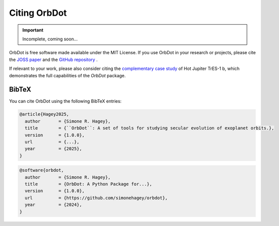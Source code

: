 .. _citing:

*************
Citing OrbDot
*************

.. important::
    Incomplete, coming soon...

OrbDot is free software made available under the MIT License. If you use OrbDot in your research or projects, please cite the `JOSS paper <LINK>`__  and the `GitHub repository <LINK>`__ .

If relevant to your work, please also consider citing the `complementary case study <LINK>`__ of Hot Jupiter TrES-1 b, which demonstrates the full capabilities of the `OrbDot` package.

BibTeX
------
You can cite OrbDot using the following BibTeX entries:

.. code-block::

    @article{Hagey2025,
      author       = {Simone R. Hagey},
      title        = {``OrbDot``: A set of tools for studying secular evolution of exoplanet orbits.},
      version      = {1.0.0},
      url          = {...},
      year         = {2025},
    }

.. code-block::

    @software{orbdot,
      author       = {Simone R. Hagey},
      title        = {OrbDot: A Python Package for...},
      version      = {1.0.0},
      url          = {https://github.com/simonehagey/orbdot},
      year         = {2024},
    }